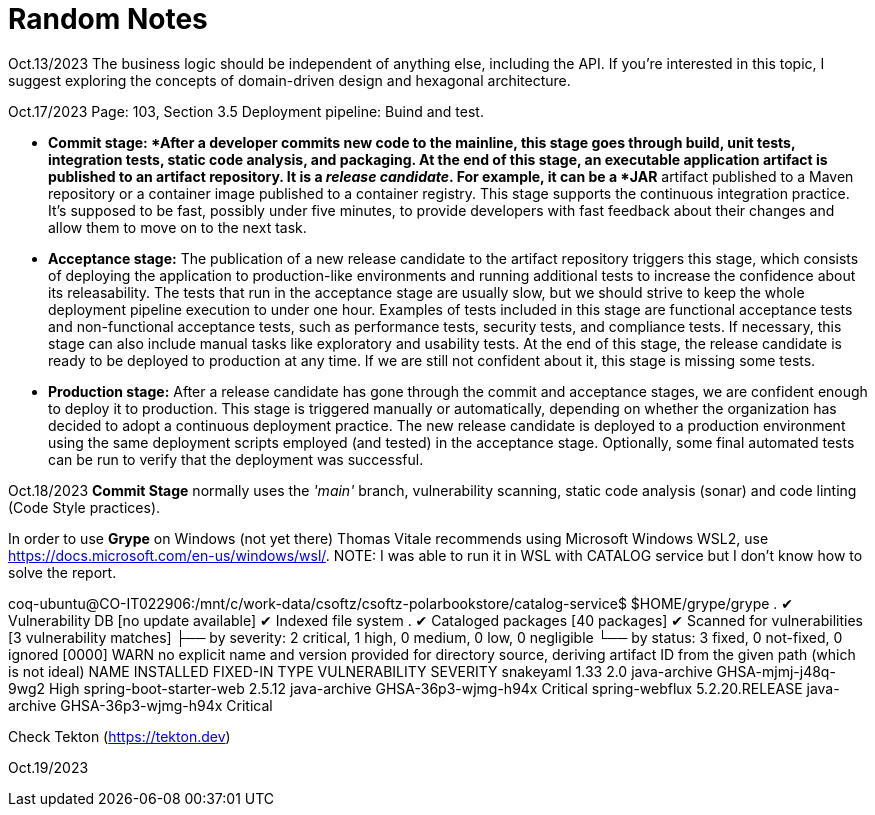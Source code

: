 = Random Notes

Oct.13/2023
The business logic should be independent of anything else, including the API. If
you’re interested in this topic, I suggest exploring the concepts of domain-driven design
and hexagonal architecture.

Oct.17/2023
Page: 103, Section 3.5
Deployment pipeline: Buind and test.

* *Commit stage: *After a developer commits new code to the mainline, this stage
goes through build, unit tests, integration tests, static code analysis, and packaging.
At the end of this stage, an executable application artifact is published to
an artifact repository. It is a _release candidate_. For example, it can be a *JAR* artifact
published to a Maven repository or a container image published to a
container registry. This stage supports the continuous integration practice.
It’s supposed to be fast, possibly under five minutes, to provide developers
with fast feedback about their changes and allow them to move on to the
next task.
* *Acceptance stage:* The publication of a new release candidate to the artifact
repository triggers this stage, which consists of deploying the application to
production-like environments and running additional tests to increase the confidence
about its releasability. The tests that run in the acceptance stage are usually
slow, but we should strive to keep the whole deployment pipeline execution
to under one hour. Examples of tests included in this stage are functional
acceptance tests and non-functional acceptance tests, such as performance tests,
security tests, and compliance tests. If necessary, this stage can also include
manual tasks like exploratory and usability tests. At the end of this stage, the
release candidate is ready to be deployed to production at any time. If we are
still not confident about it, this stage is missing some tests.
* *Production stage:* After a release candidate has gone through the commit and
acceptance stages, we are confident enough to deploy it to production. This
stage is triggered manually or automatically, depending on whether the organization
has decided to adopt a continuous deployment practice. The new release
candidate is deployed to a production environment using the same deployment
scripts employed (and tested) in the acceptance stage. Optionally, some final
automated tests can be run to verify that the deployment was successful.

Oct.18/2023
*Commit Stage* normally uses the _'main'_ branch, vulnerability scanning, static code analysis (sonar)
and code linting (Code Style practices).

In order to use *Grype* on Windows (not yet there) Thomas Vitale recommends using Microsoft Windows WSL2, use https://docs.microsoft.com/en-us/windows/wsl/.
NOTE: I was able to run it in WSL with CATALOG service but I don't know how to solve the report.

coq-ubuntu@CO-IT022906:/mnt/c/work-data/csoftz/csoftz-polarbookstore/catalog-service$ $HOME/grype/grype .
 ✔ Vulnerability DB                [no update available]
 ✔ Indexed file system                                                                                                                                               .
 ✔ Cataloged packages              [40 packages]
 ✔ Scanned for vulnerabilities     [3 vulnerability matches]
   ├── by severity: 2 critical, 1 high, 0 medium, 0 low, 0 negligible
   └── by status:   3 fixed, 0 not-fixed, 0 ignored
[0000]  WARN no explicit name and version provided for directory source, deriving artifact ID from the given path (which is not ideal)
NAME                     INSTALLED  FIXED-IN        TYPE          VULNERABILITY        SEVERITY
snakeyaml                1.33       2.0             java-archive  GHSA-mjmj-j48q-9wg2  High
spring-boot-starter-web             2.5.12          java-archive  GHSA-36p3-wjmg-h94x  Critical
spring-webflux                      5.2.20.RELEASE  java-archive  GHSA-36p3-wjmg-h94x  Critical


Check Tekton (https://tekton.dev)

Oct.19/2023